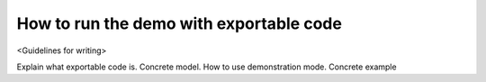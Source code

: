 How to run the demo with exportable code
========================================

<Guidelines for writing>

Explain what exportable code is. Concrete model. How to use demonstration mode. Concrete example 